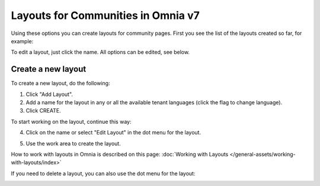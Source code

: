 Layouts for Communities in Omnia v7
=====================================

Using these options you can create layouts for community pages. First you see the list of the layouts created so far, for example:

.. image:: layout-community-all-v7.png

To edit a layout, just click the name. All options can be edited, see below.

Create a new layout
********************************
To create a new layout, do the following:

1. Click "Add Layout".
2. Add a name for the layout in any or all the available tenant languages (click the flag to change language).
3. Click CREATE.

.. image:: community-click-create-v7.png

To start working on the layout, continue this way:

4. Click on the name or select "Edit Layout" in the dot menu for the layout.

.. image:: community-click-create-dotmenu-v7.png

5. Use the work area to create the layout. 

How to work with layouts in Omnia is described on this page: :doc:`Working with Layouts </general-assets/working-with-layouts/index>`

If you need to delete a layout, you can also use the dot menu for the layout:

.. image:: community-click-create-dotmenu-delete-v7.png

